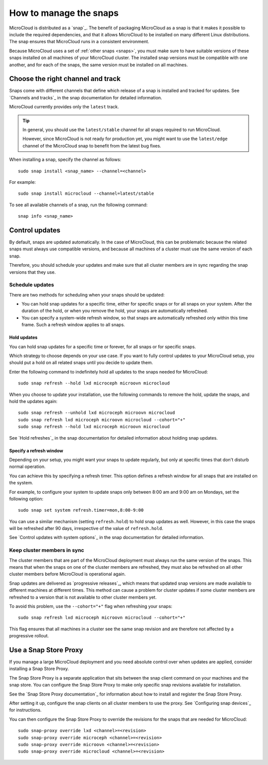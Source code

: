 .. _howto-snap:

How to manage the snaps
=======================

MicroCloud is distributed as a `snap`_.
The benefit of packaging MicroCloud as a snap is that it makes it possible to include the required dependencies, and that it allows MicroCloud to be installed on many different Linux distributions.
The snap ensures that MicroCloud runs in a consistent environment.

Because MicroCloud uses a set of :ref:`other snaps <snaps>`, you must make sure to have suitable versions of these snaps installed on all machines of your MicroCloud cluster.
The installed snap versions must be compatible with one another, and for each of the snaps, the same version must be installed on all machines.

Choose the right channel and track
----------------------------------

Snaps come with different channels that define which release of a snap is installed and tracked for updates.
See `Channels and tracks`_ in the snap documentation for detailed information.

MicroCloud currently provides only the ``latest`` track.

.. tip::
   In general, you should use the ``latest/stable`` channel for all snaps required to run MicroCloud.

   However, since MicroCloud is not ready for production yet, you might want to use the ``latest/edge`` channel of the MicroCloud snap to benefit from the latest bug fixes.

When installing a snap, specify the channel as follows::

  sudo snap install <snap_name> --channel=<channel>

For example::

  sudo snap install microcloud --channel=latest/stable

To see all available channels of a snap, run the following command::

  snap info <snap_name>

Control updates
---------------

By default, snaps are updated automatically.
In the case of MicroCloud, this can be problematic because the related snaps must always use compatible versions, and because all machines of a cluster must use the same version of each snap.

Therefore, you should schedule your updates and make sure that all cluster members are in sync regarding the snap versions that they use.

Schedule updates
~~~~~~~~~~~~~~~~

There are two methods for scheduling when your snaps should be updated:

- You can hold snap updates for a specific time, either for specific snaps or for all snaps on your system.
  After the duration of the hold, or when you remove the hold, your snaps are automatically refreshed.
- You can specify a system-wide refresh window, so that snaps are automatically refreshed only within this time frame.
  Such a refresh window applies to all snaps.

Hold updates
^^^^^^^^^^^^

You can hold snap updates for a specific time or forever, for all snaps or for specific snaps.

Which strategy to choose depends on your use case.
If you want to fully control updates to your MicroCloud setup, you should put a hold on all related snaps until you decide to update them.

Enter the following command to indefinitely hold all updates to the snaps needed for MicroCloud::

  sudo snap refresh --hold lxd microceph microovn microcloud

When you choose to update your installation, use the following commands to remove the hold, update the snaps, and hold the updates again::

  sudo snap refresh --unhold lxd microceph microovn microcloud
  sudo snap refresh lxd microceph microovn microcloud --cohort="+"
  sudo snap refresh --hold lxd microceph microovn microcloud

See `Hold refreshes`_ in the snap documentation for detailed information about holding snap updates.

Specify a refresh window
^^^^^^^^^^^^^^^^^^^^^^^^

Depending on your setup, you might want your snaps to update regularly, but only at specific times that don't disturb normal operation.

You can achieve this by specifying a refresh timer.
This option defines a refresh window for all snaps that are installed on the system.

For example, to configure your system to update snaps only between 8:00 am and 9:00 am on Mondays, set the following option::

  sudo snap set system refresh.timer=mon,8:00-9:00

You can use a similar mechanism (setting ``refresh.hold``) to hold snap updates as well.
However, in this case the snaps will be refreshed after 90 days, irrespective of the value of ``refresh.hold``.

See `Control updates with system options`_ in the snap documentation for detailed information.

.. _howto-snap-cluster:

Keep cluster members in sync
~~~~~~~~~~~~~~~~~~~~~~~~~~~~

The cluster members that are part of the MicroCloud deployment must always run the same version of the snaps.
This means that when the snaps on one of the cluster members are refreshed, they must also be refreshed on all other cluster members before MicroCloud is operational again.

Snap updates are delivered as `progressive releases`_, which means that updated snap versions are made available to different machines at different times.
This method can cause a problem for cluster updates if some cluster members are refreshed to a version that is not available to other cluster members yet.

To avoid this problem, use the ``--cohort="+"`` flag when refreshing your snaps::

  sudo snap refresh lxd microceph microovn microcloud --cohort="+"

This flag ensures that all machines in a cluster see the same snap revision and are therefore not affected by a progressive rollout.

Use a Snap Store Proxy
----------------------

If you manage a large MicroCloud deployment and you need absolute control over when updates are applied, consider installing a Snap Store Proxy.

The Snap Store Proxy is a separate application that sits between the snap client command on your machines and the snap store.
You can configure the Snap Store Proxy to make only specific snap revisions available for installation.

See the `Snap Store Proxy documentation`_ for information about how to install and register the Snap Store Proxy.

After setting it up, configure the snap clients on all cluster members to use the proxy.
See `Configuring snap devices`_ for instructions.

You can then configure the Snap Store Proxy to override the revisions for the snaps that are needed for MicroCloud::

  sudo snap-proxy override lxd <channel>=<revision>
  sudo snap-proxy override microceph <channel>=<revision>
  sudo snap-proxy override microovn <channel>=<revision>
  sudo snap-proxy override microcloud <channel>=<revision>
